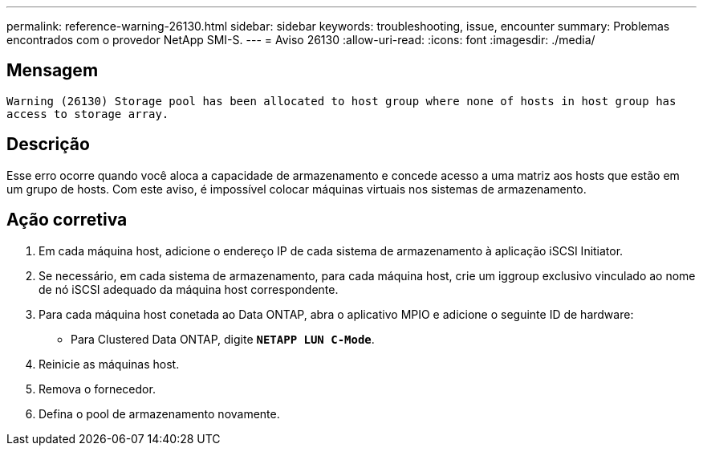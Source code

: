 ---
permalink: reference-warning-26130.html 
sidebar: sidebar 
keywords: troubleshooting, issue, encounter 
summary: Problemas encontrados com o provedor NetApp SMI-S. 
---
= Aviso 26130
:allow-uri-read: 
:icons: font
:imagesdir: ./media/




== Mensagem

`Warning (26130) Storage pool has been allocated to host group where none of hosts in host group has access to storage array.`



== Descrição

Esse erro ocorre quando você aloca a capacidade de armazenamento e concede acesso a uma matriz aos hosts que estão em um grupo de hosts. Com este aviso, é impossível colocar máquinas virtuais nos sistemas de armazenamento.



== Ação corretiva

. Em cada máquina host, adicione o endereço IP de cada sistema de armazenamento à aplicação iSCSI Initiator.
. Se necessário, em cada sistema de armazenamento, para cada máquina host, crie um iggroup exclusivo vinculado ao nome de nó iSCSI adequado da máquina host correspondente.
. Para cada máquina host conetada ao Data ONTAP, abra o aplicativo MPIO e adicione o seguinte ID de hardware:
+
** Para Clustered Data ONTAP, digite `*NETAPP LUN C-Mode*`.


. Reinicie as máquinas host.
. Remova o fornecedor.
. Defina o pool de armazenamento novamente.

